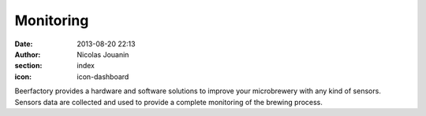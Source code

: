 Monitoring
##########

:date: 2013-08-20 22:13
:author: Nicolas Jouanin
:section: index
:icon: icon-dashboard

Beerfactory provides a hardware and software solutions to improve your microbrewery with any kind of sensors. Sensors data are collected and used to provide a complete monitoring of the brewing process.